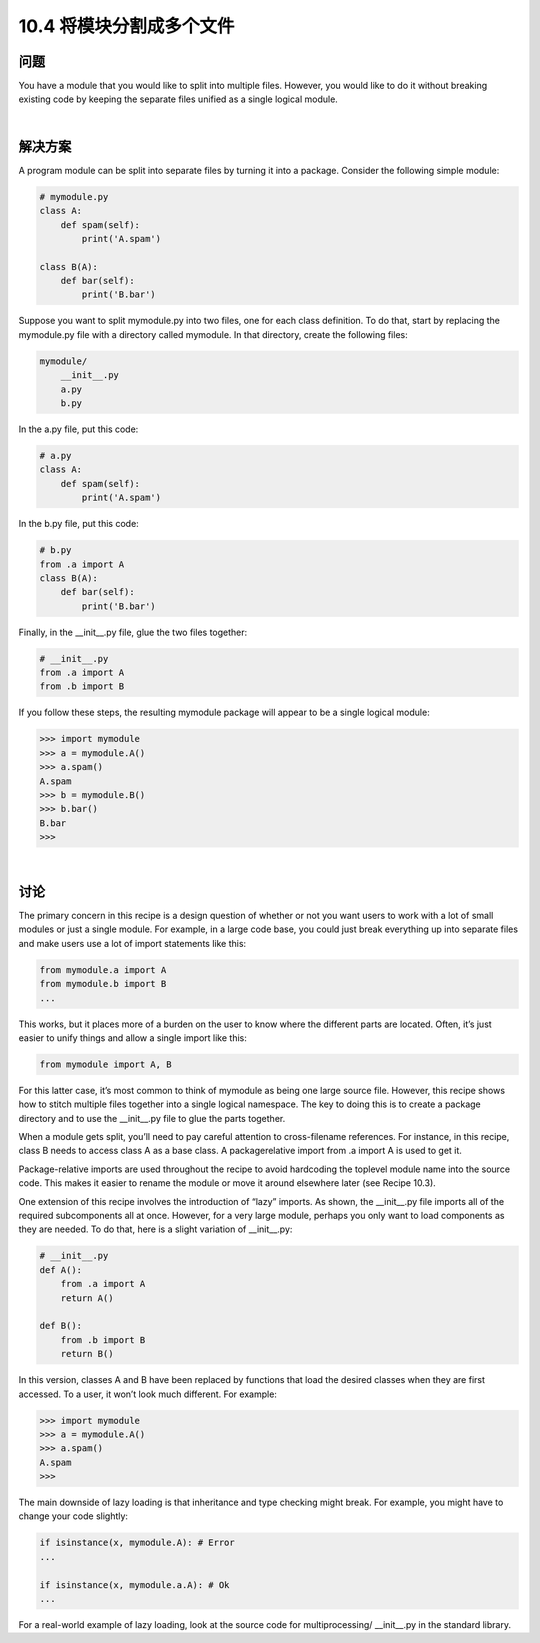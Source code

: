 ============================
10.4 将模块分割成多个文件
============================

----------
问题
----------
You have a module that you would like to split into multiple files. However, you would
like to do it without breaking existing code by keeping the separate files unified as a
single logical module.

|

----------
解决方案
----------
A program module can be split into separate files by turning it into a package. Consider
the following simple module:

.. code-block:: python

    # mymodule.py
    class A:
        def spam(self):
            print('A.spam')

    class B(A):
        def bar(self):
            print('B.bar')

Suppose you want to split mymodule.py into two files, one for each class definition. To
do that, start by replacing the mymodule.py file with a directory called mymodule. In
that directory, create the following files:

.. code-block:: python

    mymodule/
        __init__.py
        a.py
        b.py

In the a.py file, put this code:

.. code-block:: python

    # a.py
    class A:
        def spam(self):
            print('A.spam')

In the b.py file, put this code:

.. code-block:: python

    # b.py
    from .a import A
    class B(A):
        def bar(self):
            print('B.bar')

Finally, in the __init__.py file, glue the two files together:

.. code-block:: python

    # __init__.py
    from .a import A
    from .b import B

If you follow these steps, the resulting mymodule package will appear to be a single logical
module:

.. code-block:: python

    >>> import mymodule
    >>> a = mymodule.A()
    >>> a.spam()
    A.spam
    >>> b = mymodule.B()
    >>> b.bar()
    B.bar
    >>>

|

----------
讨论
----------
The primary concern in this recipe is a design question of whether or not you want
users to work with a lot of small modules or just a single module. For example, in a large
code base, you could just break everything up into separate files and make users use a
lot of import statements like this:

.. code-block:: python

    from mymodule.a import A
    from mymodule.b import B
    ...

This works, but it places more of a burden on the user to know where the different parts
are located. Often, it’s just easier to unify things and allow a single import like this:

.. code-block:: python

    from mymodule import A, B

For this latter case, it’s most common to think of mymodule as being one large source
file. However, this recipe shows how to stitch multiple files together into a single logical
namespace. The key to doing this is to create a package directory and to use the
__init__.py file to glue the parts together.


When a module gets split, you’ll need to pay careful attention to cross-filename references.
For instance, in this recipe, class B needs to access class A as a base class. A packagerelative
import from .a import A is used to get it.


Package-relative imports are used throughout the recipe to avoid hardcoding the toplevel
module name into the source code. This makes it easier to rename the module or
move it around elsewhere later (see Recipe 10.3).


One extension of this recipe involves the introduction of “lazy” imports. As shown, the
__init__.py file imports all of the required subcomponents all at once. However, for a
very large module, perhaps you only want to load components as they are needed. To
do that, here is a slight variation of __init__.py:

.. code-block:: python

    # __init__.py
    def A():
        from .a import A
        return A()

    def B():
        from .b import B
        return B()

In this version, classes A and B have been replaced by functions that load the desired
classes when they are first accessed. To a user, it won’t look much different. For example:

.. code-block:: python

    >>> import mymodule
    >>> a = mymodule.A()
    >>> a.spam()
    A.spam
    >>>

The main downside of lazy loading is that inheritance and type checking might break.
For example, you might have to change your code slightly:

.. code-block:: python

    if isinstance(x, mymodule.A): # Error
    ...

    if isinstance(x, mymodule.a.A): # Ok
    ...

For a real-world example of lazy loading, look at the source code for multiprocessing/
__init__.py in the standard library.


